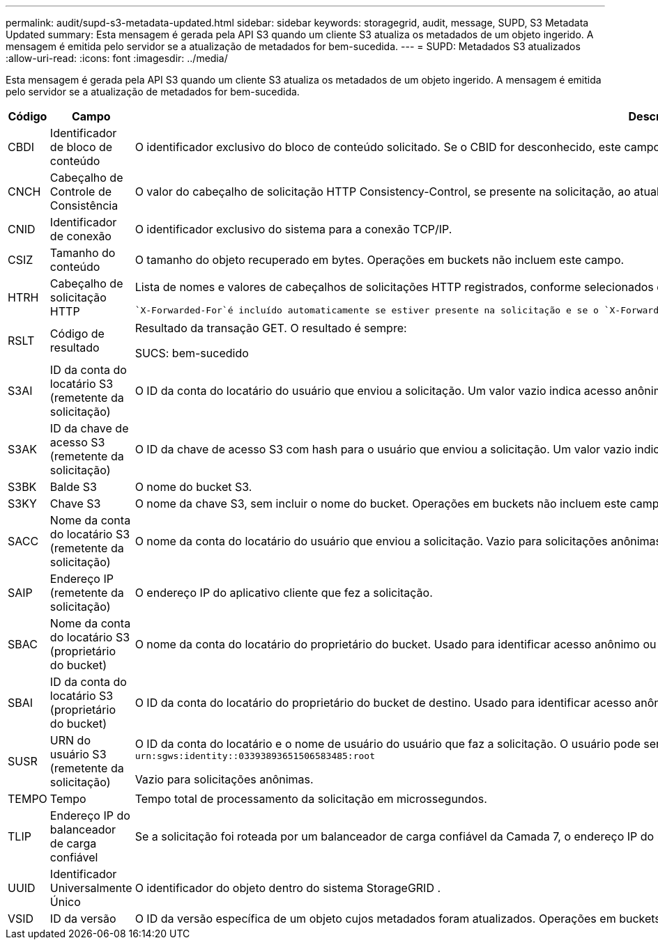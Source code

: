 ---
permalink: audit/supd-s3-metadata-updated.html 
sidebar: sidebar 
keywords: storagegrid, audit, message, SUPD, S3 Metadata Updated 
summary: Esta mensagem é gerada pela API S3 quando um cliente S3 atualiza os metadados de um objeto ingerido.  A mensagem é emitida pelo servidor se a atualização de metadados for bem-sucedida. 
---
= SUPD: Metadados S3 atualizados
:allow-uri-read: 
:icons: font
:imagesdir: ../media/


[role="lead"]
Esta mensagem é gerada pela API S3 quando um cliente S3 atualiza os metadados de um objeto ingerido.  A mensagem é emitida pelo servidor se a atualização de metadados for bem-sucedida.

[cols="1a,1a,4a"]
|===
| Código | Campo | Descrição 


 a| 
CBDI
 a| 
Identificador de bloco de conteúdo
 a| 
O identificador exclusivo do bloco de conteúdo solicitado.  Se o CBID for desconhecido, este campo será definido como 0.  Operações em buckets não incluem este campo.



 a| 
CNCH
 a| 
Cabeçalho de Controle de Consistência
 a| 
O valor do cabeçalho de solicitação HTTP Consistency-Control, se presente na solicitação, ao atualizar as configurações de conformidade de um bucket.



 a| 
CNID
 a| 
Identificador de conexão
 a| 
O identificador exclusivo do sistema para a conexão TCP/IP.



 a| 
CSIZ
 a| 
Tamanho do conteúdo
 a| 
O tamanho do objeto recuperado em bytes.  Operações em buckets não incluem este campo.



 a| 
HTRH
 a| 
Cabeçalho de solicitação HTTP
 a| 
Lista de nomes e valores de cabeçalhos de solicitações HTTP registrados, conforme selecionados durante a configuração.

 `X-Forwarded-For`é incluído automaticamente se estiver presente na solicitação e se o `X-Forwarded-For` valor é diferente do endereço IP do remetente da solicitação (campo de auditoria SAIP).



 a| 
RSLT
 a| 
Código de resultado
 a| 
Resultado da transação GET.  O resultado é sempre:

SUCS: bem-sucedido



 a| 
S3AI
 a| 
ID da conta do locatário S3 (remetente da solicitação)
 a| 
O ID da conta do locatário do usuário que enviou a solicitação.  Um valor vazio indica acesso anônimo.



 a| 
S3AK
 a| 
ID da chave de acesso S3 (remetente da solicitação)
 a| 
O ID da chave de acesso S3 com hash para o usuário que enviou a solicitação.  Um valor vazio indica acesso anônimo.



 a| 
S3BK
 a| 
Balde S3
 a| 
O nome do bucket S3.



 a| 
S3KY
 a| 
Chave S3
 a| 
O nome da chave S3, sem incluir o nome do bucket.  Operações em buckets não incluem este campo.



 a| 
SACC
 a| 
Nome da conta do locatário S3 (remetente da solicitação)
 a| 
O nome da conta do locatário do usuário que enviou a solicitação.  Vazio para solicitações anônimas.



 a| 
SAIP
 a| 
Endereço IP (remetente da solicitação)
 a| 
O endereço IP do aplicativo cliente que fez a solicitação.



 a| 
SBAC
 a| 
Nome da conta do locatário S3 (proprietário do bucket)
 a| 
O nome da conta do locatário do proprietário do bucket.  Usado para identificar acesso anônimo ou entre contas.



 a| 
SBAI
 a| 
ID da conta do locatário S3 (proprietário do bucket)
 a| 
O ID da conta do locatário do proprietário do bucket de destino.  Usado para identificar acesso anônimo ou entre contas.



 a| 
SUSR
 a| 
URN do usuário S3 (remetente da solicitação)
 a| 
O ID da conta do locatário e o nome de usuário do usuário que faz a solicitação.  O usuário pode ser um usuário local ou um usuário LDAP. Por exemplo:  `urn:sgws:identity::03393893651506583485:root`

Vazio para solicitações anônimas.



 a| 
TEMPO
 a| 
Tempo
 a| 
Tempo total de processamento da solicitação em microssegundos.



 a| 
TLIP
 a| 
Endereço IP do balanceador de carga confiável
 a| 
Se a solicitação foi roteada por um balanceador de carga confiável da Camada 7, o endereço IP do balanceador de carga.



 a| 
UUID
 a| 
Identificador Universalmente Único
 a| 
O identificador do objeto dentro do sistema StorageGRID .



 a| 
VSID
 a| 
ID da versão
 a| 
O ID da versão específica de um objeto cujos metadados foram atualizados.  Operações em buckets e objetos em buckets não versionados não incluem este campo.

|===